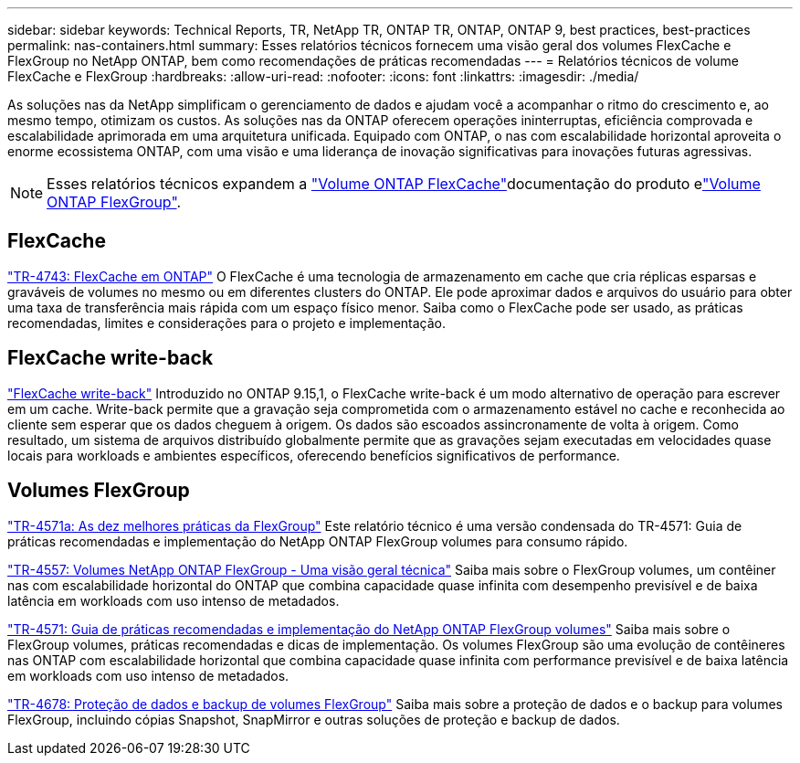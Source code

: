 ---
sidebar: sidebar 
keywords: Technical Reports, TR, NetApp TR, ONTAP TR, ONTAP, ONTAP 9, best practices, best-practices 
permalink: nas-containers.html 
summary: Esses relatórios técnicos fornecem uma visão geral dos volumes FlexCache e FlexGroup no NetApp ONTAP, bem como recomendações de práticas recomendadas 
---
= Relatórios técnicos de volume FlexCache e FlexGroup
:hardbreaks:
:allow-uri-read: 
:nofooter: 
:icons: font
:linkattrs: 
:imagesdir: ./media/


[role="lead"]
As soluções nas da NetApp simplificam o gerenciamento de dados e ajudam você a acompanhar o ritmo do crescimento e, ao mesmo tempo, otimizam os custos. As soluções nas da ONTAP oferecem operações ininterruptas, eficiência comprovada e escalabilidade aprimorada em uma arquitetura unificada. Equipado com ONTAP, o nas com escalabilidade horizontal aproveita o enorme ecossistema ONTAP, com uma visão e uma liderança de inovação significativas para inovações futuras agressivas.

[NOTE]
====
Esses relatórios técnicos expandem a link:https://docs.netapp.com/us-en/ontap/task_nas_flexcache.html["Volume ONTAP FlexCache"]documentação do produto elink:https://docs.netapp.com/us-en/ontap/task_nas_provision_flexgroup.html["Volume ONTAP FlexGroup"].

====


== FlexCache

link:https://www.netapp.com/pdf.html?item=/media/7336-tr4743.pdf["TR-4743: FlexCache em ONTAP"^] O FlexCache é uma tecnologia de armazenamento em cache que cria réplicas esparsas e graváveis de volumes no mesmo ou em diferentes clusters do ONTAP. Ele pode aproximar dados e arquivos do usuário para obter uma taxa de transferência mais rápida com um espaço físico menor. Saiba como o FlexCache pode ser usado, as práticas recomendadas, limites e considerações para o projeto e implementação.



== FlexCache write-back

link:https://docs.netapp.com/us-en/ontap/flexcache-writeback/flexcache-write-back-overview.html["FlexCache write-back"^] Introduzido no ONTAP 9.15,1, o FlexCache write-back é um modo alternativo de operação para escrever em um cache. Write-back permite que a gravação seja comprometida com o armazenamento estável no cache e reconhecida ao cliente sem esperar que os dados cheguem à origem. Os dados são escoados assincronamente de volta à origem. Como resultado, um sistema de arquivos distribuído globalmente permite que as gravações sejam executadas em velocidades quase locais para workloads e ambientes específicos, oferecendo benefícios significativos de performance.



== Volumes FlexGroup

link:https://www.netapp.com/pdf.html?item=/media/17251-tr4571a.pdf["TR-4571a: As dez melhores práticas da FlexGroup"^] Este relatório técnico é uma versão condensada do TR-4571: Guia de práticas recomendadas e implementação do NetApp ONTAP FlexGroup volumes para consumo rápido.

link:https://www.netapp.com/pdf.html?item=/media/7337-tr4557.pdf["TR-4557: Volumes NetApp ONTAP FlexGroup - Uma visão geral técnica"^] Saiba mais sobre o FlexGroup volumes, um contêiner nas com escalabilidade horizontal do ONTAP que combina capacidade quase infinita com desempenho previsível e de baixa latência em workloads com uso intenso de metadados.

link:https://www.netapp.com/pdf.html?item=/media/12385-tr4571.pdf["TR-4571: Guia de práticas recomendadas e implementação do NetApp ONTAP FlexGroup volumes"^] Saiba mais sobre o FlexGroup volumes, práticas recomendadas e dicas de implementação. Os volumes FlexGroup são uma evolução de contêineres nas ONTAP com escalabilidade horizontal que combina capacidade quase infinita com performance previsível e de baixa latência em workloads com uso intenso de metadados.

link:https://www.netapp.com/pdf.html?item=/media/17064-tr4678.pdf["TR-4678: Proteção de dados e backup de volumes FlexGroup"^] Saiba mais sobre a proteção de dados e o backup para volumes FlexGroup, incluindo cópias Snapshot, SnapMirror e outras soluções de proteção e backup de dados.
